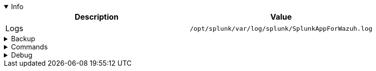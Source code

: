 :title: Wazuh app for Splunk
:date: 2024/11/03
:author: Desvelao
:description: Navigate through the Wazuh data using visualizations in a simple and understandable way. It also allows you to manage the configuration and capabilities of the Wazuh server.
:doclink: https://github.com/wazuh/wazuh-splunk

.Info
[%collapsible%open]
====
|===
| Description | Value

| Logs
| `/opt/splunk/var/log/splunk/SplunkAppForWazuh.log`
|===
====

.Backup
[%collapsible]
====
====

.Commands
[%collapsible]
====
====

.Debug
[%collapsible]
====

> Logs - get all logs
>
> `cat /opt/splunk/var/log/splunk/SplunkAppForWazuh.log`

> Logs - filter errors and warnings
>
> `grep -iE "err|warn" /opt/splunk/var/log/splunk/SplunkAppForWazuh.log`
====
